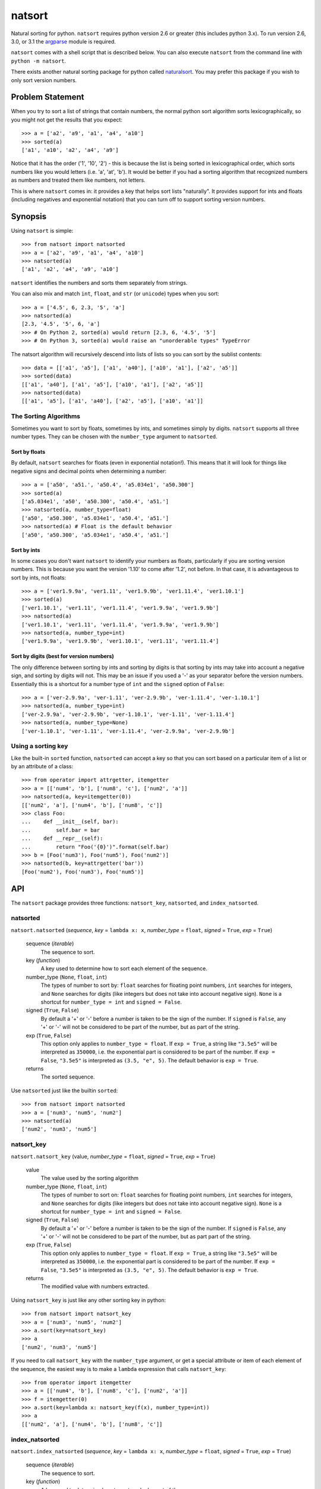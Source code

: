 natsort
=======

Natural sorting for python.  ``natsort`` requires python version 2.6 or greater
(this includes python 3.x). To run version 2.6, 3.0, or 3.1 the 
`argparse <https://pypi.python.org/pypi/argparse>`_ module is required.

``natsort`` comes with a shell script that is described below.  You can
also execute ``natsort`` from the command line with ``python -m natsort``.

There exists another natural sorting package for python called 
`naturalsort <https://pypi.python.org/pypi/naturalsort>`_.  You may prefer
this package if you wish to only sort version numbers.

Problem Statement
-----------------

When you try to sort a list of strings that contain numbers, the normal python
sort algorithm sorts lexicographically, so you might not get the results that you
expect::

    >>> a = ['a2', 'a9', 'a1', 'a4', 'a10']
    >>> sorted(a)
    ['a1', 'a10', 'a2', 'a4', 'a9']

Notice that it has the order ('1', '10', '2') - this is because the list is
being sorted in lexicographical order, which sorts numbers like you would
letters (i.e. 'a', 'at', 'b').  It would be better if you had a sorting
algorithm that recognized numbers as numbers and treated them like numbers,
not letters.

This is where ``natsort`` comes in: it provides a key that helps sort lists
"naturally".  It provides support for ints and floats (including negatives and
exponential notation) that you can turn off to support sorting version numbers.

Synopsis
--------

Using ``natsort`` is simple::

    >>> from natsort import natsorted
    >>> a = ['a2', 'a9', 'a1', 'a4', 'a10']
    >>> natsorted(a)
    ['a1', 'a2', 'a4', 'a9', 'a10']

``natsort`` identifies the numbers and sorts them separately from strings.

You can also mix and match ``int``, ``float``, and ``str`` (or ``unicode``) types
when you sort::

    >>> a = ['4.5', 6, 2.3, '5', 'a']
    >>> natsorted(a)
    [2.3, '4.5', '5', 6, 'a']
    >>> # On Python 2, sorted(a) would return [2.3, 6, '4.5', '5']
    >>> # On Python 3, sorted(a) would raise an "unorderable types" TypeError

The natsort algorithm will recursively descend into lists of lists so you can sort by
the sublist contents::

    >>> data = [['a1', 'a5'], ['a1', 'a40'], ['a10', 'a1'], ['a2', 'a5']]
    >>> sorted(data)
    [['a1', 'a40'], ['a1', 'a5'], ['a10', 'a1'], ['a2', 'a5']]
    >>> natsorted(data)
    [['a1', 'a5'], ['a1', 'a40'], ['a2', 'a5'], ['a10', 'a1']]

The Sorting Algorithms
''''''''''''''''''''''

Sometimes you want to sort by floats, sometimes by ints, and sometimes simply
by digits.  ``natsort`` supports all three number types.  They can be chosen
with the ``number_type`` argument to ``natsorted``.

Sort by floats
++++++++++++++

By default, ``natsort`` searches for floats (even in exponential
notation!).  This means that it will look for things like negative
signs and decimal points when determining a number::

    >>> a = ['a50', 'a51.', 'a50.4', 'a5.034e1', 'a50.300']
    >>> sorted(a)
    ['a5.034e1', 'a50', 'a50.300', 'a50.4', 'a51.']
    >>> natsorted(a, number_type=float)
    ['a50', 'a50.300', 'a5.034e1', 'a50.4', 'a51.']
    >>> natsorted(a) # Float is the default behavior
    ['a50', 'a50.300', 'a5.034e1', 'a50.4', 'a51.']

Sort by ints
++++++++++++

In some cases you don't want ``natsort`` to identify your numbers as floats,
particularly if you are sorting version numbers.  This is because you want the
version '1.10' to come after '1.2', not before. In that case, it is advantageous
to sort by ints, not floats::

    >>> a = ['ver1.9.9a', 'ver1.11', 'ver1.9.9b', 'ver1.11.4', 'ver1.10.1']
    >>> sorted(a)
    ['ver1.10.1', 'ver1.11', 'ver1.11.4', 'ver1.9.9a', 'ver1.9.9b']
    >>> natsorted(a)
    ['ver1.10.1', 'ver1.11', 'ver1.11.4', 'ver1.9.9a', 'ver1.9.9b']
    >>> natsorted(a, number_type=int)
    ['ver1.9.9a', 'ver1.9.9b', 'ver1.10.1', 'ver1.11', 'ver1.11.4']

Sort by digits (best for version numbers)
+++++++++++++++++++++++++++++++++++++++++

The only difference between sorting by ints and sorting by digits is that
sorting by ints may take into account a negative sign, and sorting by digits
will not.  This may be an issue if you used a '-' as your separator before the
version numbers.  Essentially this is a shortcut for a number type of ``int``
and the ``signed`` option of ``False``::

    >>> a = ['ver-2.9.9a', 'ver-1.11', 'ver-2.9.9b', 'ver-1.11.4', 'ver-1.10.1']
    >>> natsorted(a, number_type=int)
    ['ver-2.9.9a', 'ver-2.9.9b', 'ver-1.10.1', 'ver-1.11', 'ver-1.11.4']
    >>> natsorted(a, number_type=None)
    ['ver-1.10.1', 'ver-1.11', 'ver-1.11.4', 'ver-2.9.9a', 'ver-2.9.9b']

Using a sorting key
'''''''''''''''''''

Like the built-in ``sorted`` function, ``natsorted`` can accept a key so that 
you can sort based on a particular item of a list or by an attribute of a class::

    >>> from operator import attrgetter, itemgetter
    >>> a = [['num4', 'b'], ['num8', 'c'], ['num2', 'a']]
    >>> natsorted(a, key=itemgetter(0))
    [['num2', 'a'], ['num4', 'b'], ['num8', 'c']]
    >>> class Foo:
    ...    def __init__(self, bar):
    ...        self.bar = bar
    ...    def __repr__(self):
    ...        return "Foo('{0}')".format(self.bar)
    >>> b = [Foo('num3'), Foo('num5'), Foo('num2')]
    >>> natsorted(b, key=attrgetter('bar'))
    [Foo('num2'), Foo('num3'), Foo('num5')]

API
---

The ``natsort`` package provides three functions: ``natsort_key``,
``natsorted``, and ``index_natsorted``.

natsorted
'''''''''

``natsort.natsorted`` (*sequence*, *key* = ``lambda x: x``, *number_type* = ``float``, *signed* = ``True``, *exp* = ``True``)

    sequence (*iterable*)
        The sequence to sort.

    key (*function*)
        A key used to determine how to sort each element of the sequence.

    number_type (``None``, ``float``, ``int``)
        The types of number to sort by: ``float`` searches for floating point numbers,
        ``int`` searches for integers, and ``None`` searches for digits (like integers 
        but does not take into account negative sign). ``None`` is a shortcut for 
        ``number_type = int`` and ``signed = False``. 

    signed (``True``, ``False``)
        By default a '+' or '-' before a number is taken to be the sign of the number.
        If ``signed`` is ``False``, any '+' or '-' will not be considered to be part
        of the number, but as part of the string.

    exp (``True``, ``False``)
        This option only applies to ``number_type = float``.  If ``exp = True``, a string
        like ``"3.5e5"`` will be interpreted as ``350000``, i.e. the exponential part
        is considered to be part of the number.  If ``exp = False``, ``"3.5e5"`` is
        interpreted as ``(3.5, "e", 5)``.  The default behavior is ``exp = True``.

    returns
        The sorted sequence.

Use ``natsorted`` just like the builtin ``sorted``::

    >>> from natsort import natsorted
    >>> a = ['num3', 'num5', 'num2']
    >>> natsorted(a)
    ['num2', 'num3', 'num5']

natsort_key
'''''''''''

``natsort.natsort_key`` (value, *number_type* = ``float``, *signed* = ``True``, *exp* = ``True``)

    value
        The value used by the sorting algorithm

    number_type (``None``, ``float``, ``int``)
        The types of number to sort on: ``float`` searches for floating point numbers,
        ``int`` searches for integers, and ``None`` searches for digits (like integers 
        but does not take into account negative sign). ``None`` is a shortcut for 
        ``number_type = int`` and ``signed = False``. 

    signed (``True``, ``False``)
        By default a '+' or '-' before a number is taken to be the sign of the number.
        If ``signed`` is ``False``, any '+' or '-' will not be considered to be part
        of the number, but as part part of the string.

    exp (``True``, ``False``)
        This option only applies to ``number_type = float``.  If ``exp = True``, a string
        like ``"3.5e5"`` will be interpreted as ``350000``, i.e. the exponential part
        is considered to be part of the number.  If ``exp = False``, ``"3.5e5"`` is
        interpreted as ``(3.5, "e", 5)``.  The default behavior is ``exp = True``.

    returns
        The modified value with numbers extracted.

Using ``natsort_key`` is just like any other sorting key in python::

    >>> from natsort import natsort_key
    >>> a = ['num3', 'num5', 'num2']
    >>> a.sort(key=natsort_key)
    >>> a
    ['num2', 'num3', 'num5']

If you need to call ``natsort_key`` with the ``number_type`` argument, or get a special
attribute or item of each element of the sequence, the easiest way is to make a 
``lambda`` expression that calls ``natsort_key``::

    >>> from operator import itemgetter
    >>> a = [['num4', 'b'], ['num8', 'c'], ['num2', 'a']]
    >>> f = itemgetter(0)
    >>> a.sort(key=lambda x: natsort_key(f(x), number_type=int))
    >>> a
    [['num2', 'a'], ['num4', 'b'], ['num8', 'c']]

index_natsorted
'''''''''''''''

``natsort.index_natsorted`` (*sequence*, *key* = ``lambda x: x``, *number_type* = ``float``, *signed* = ``True``, *exp* = ``True``)

    sequence (*iterable*)
        The sequence to sort.

    key (*function*)
        A key used to determine how to sort each element of the sequence.

    number_type (``None``, ``float``, ``int``)
        The types of number to sort on: ``float`` searches for floating point numbers,
        ``int`` searches for integers, and ``None`` searches for digits (like integers 
        but does not take into account negative sign). ``None`` is a shortcut for 
        ``number_type = int`` and ``signed = False``. 

    signed (``True``, ``False``)
        By default a '+' or '-' before a number is taken to be the sign of the number.
        If ``signed`` is ``False``, any '+' or '-' will not be considered to be part
        of the number, but as part part of the string.

    exp (``True``, ``False``)
        This option only applies to ``number_type = float``.  If ``exp = True``, a string
        like ``"3.5e5"`` will be interpreted as ``350000``, i.e. the exponential part
        is considered to be part of the number.  If ``exp = False``, ``"3.5e5"`` is
        interpreted as ``(3.5, "e", 5)``.  The default behavior is ``exp = True``.

    returns
        The ordered indexes of the sequence.

Use ``index_natsorted`` if you want to sort multiple lists by the sort order of
one list::

    >>> from natsort import index_natsorted
    >>> a = ['num3', 'num5', 'num2']
    >>> b = ['foo', 'bar', 'baz']
    >>> index = index_natsorted(a)
    >>> index
    [2, 0, 1]
    >>> # Sort both lists by the sort order of a
    >>> [a[i] for i in index]
    ['num2', 'num3', 'num5']
    >>> [b[i] for i in index]
    ['baz', 'foo', 'bar']

Shell Script
------------

For your convenience, there is a ``natsort`` shell script supplied to you that
allows you to call ``natsort`` from the command-line.  ``natsort`` was written to
aid in computational chemistry research so that it would be easy to analyze
large sets of output files named after the parameter used::

    $ ls *.out
    mode1000.35.out mode1243.34.out mode744.43.out mode943.54.out

(Obviously, in reality there would be more files, but you get the idea.)  Notice
that the shell sorts in lexicographical order.  This is the behavior of programs like
``find`` as well as ``ls``.  The problem is in passing these files to an
analysis program that causes them not to appear in numerical order, which can lead
to bad analysis.  To remedy this, use ``natsort``::

    # This won't get you what you want
    $ foo *.out
    # This will sort naturally
    $ natsort *.out
    mode744.43.out
    mode943.54.out
    mode1000.35.out 
    mode1243.34.out
    $ natsort *.out | xargs foo

You can also filter out numbers using the ``natsort`` command-line script::

    $ natsort *.out -f 900 1100 # Select only numbers between 900-1100
    mode943.54.out
    mode1000.35.out 

If needed, you can exclude specific numbers::

    $ natsort *.out -e 1000.35 # Exclude 1000.35 from search
    mode744.43.out
    mode943.54.out
    mode1243.34.out

For other options, use ``natsort --help``.  In general, the other options mirror
the ``natsorted`` API.

It is also helpful to note that ``natsort`` accepts pipes. 

Note to users of the ``natsort`` shell script from < v. 3.1.0
'''''''''''''''''''''''''''''''''''''''''''''''''''''''''''''

The ``natsort`` shell script options and implementation for version 3.1.0 has
changed slightly.  Options relating to interpreting input as file or directory
paths have been removed, and internally the input is no longer treated as file
paths.  In most situations, this should not give different results, but in
some unique cases it may.  Feel free to contact me if this ruins your work flow.

Author
------

Seth M. Morton

History
-------

05-07-2014 v. 3.2.0
'''''''''''''''''''

    - "Fixed" unorderable types issue on Python 3.x with a workaround that
      attempts to replicate the Python 2.x behavior by putting all the numbers
      (or strings that begin with numbers) first.
    - Now explicitly excluding __pycache__ from releases by adding a prune statement
      to MANIFEST.in.

05-05-2014 v. 3.1.2
'''''''''''''''''''

    - Added setup.cfg to support universal wheels.
    - Added Python 3.0 and Python 3.1 as requiring the argparse module.

03-01-2014 v. 3.1.1
'''''''''''''''''''

    - Added ability to sort lists of lists.
    - Cleaned up import statements.

01-20-2014 v. 3.1.0
'''''''''''''''''''

    - Added the ``signed`` and ``exp`` options to allow finer tuning of the sorting
    - Entire codebase now works for both Python 2 and Python 3 without needing to run
      ``2to3``.
    - Updated all doctests.
    - Further simplified the ``natsort`` base code by removing unneeded functions.
    - Simplified documentation where possible.
    - Improved the shell script code

        - Made the documentation less "path"-centric to make it clear it is not just
          for sorting file paths.
        - Removed the filesystem-based options because these can be achieved better
          though a pipeline.
        - Added doctests.
        - Added new options that correspond to ``signed`` and ``exp``.
        - The user can now specify multiple numbers to exclude or multiple ranges
          to filter by.

10-01-2013 v. 3.0.2
'''''''''''''''''''

    - Made float, int, and digit searching algorithms all share the same base function.
    - Fixed some outdated comments.
    - Made the ``__version__`` variable available when importing the module.

8-15-2013 v. 3.0.1
''''''''''''''''''

    - Added support for unicode strings.
    - Removed extraneous ``string2int`` function.
    - Fixed empty string removal function.

7-13-2013 v. 3.0.0
''''''''''''''''''

    - Added a ``number_type`` argument to the sorting functions to specify how
      liberal to be when deciding what a number is.
    - Reworked the documentation.

6-25-2013 v. 2.2.0
''''''''''''''''''

    - Added ``key`` attribute to ``natsorted`` and ``index_natsorted`` so that
      it mimics the functionality of the built-in ``sorted``
    - Added tests to reflect the new functionality, as well as tests demonstrating
      how to get similar functionality using ``natsort_key``.

12-5-2012 v. 2.1.0
''''''''''''''''''

    - Reorganized package.
    - Now using a platform independent shell script generator (entry_points
      from distribute).
    - Can now execute natsort from command line with ``python -m natsort``
      as well.

11-30-2012 v. 2.0.2
'''''''''''''''''''

    - Added the use_2to3 option to setup.py.
    - Added distribute_setup.py to the distribution.
    - Added dependency to the argparse module (for python2.6).

11-21-2012 v. 2.0.1
'''''''''''''''''''

    - Reorganized directory structure.
    - Added tests into the natsort.py file iteself.

11-16-2012, v. 2.0.0
''''''''''''''''''''

    - Updated sorting algorithm to support floats (including exponentials) and
      basic version number support.
    - Added better README documentation.
    - Added doctests.
